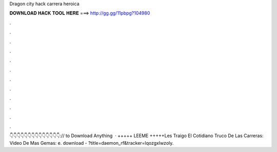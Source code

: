 Dragon city hack carrera heroica

𝐃𝐎𝐖𝐍𝐋𝐎𝐀𝐃 𝐇𝐀𝐂𝐊 𝐓𝐎𝐎𝐋 𝐇𝐄𝐑𝐄 ===> http://gg.gg/11pbpg?104980

.

.

.

.

.

.

.

.

.

.

.

.

👇👇👇👇👇👇👇👇👇👇👇👇👇👇:// to Download Anything  · +++++ LEEME +++++Les Traigo El Cotidiano Truco De Las Carreras:  Video De Mas Gemas: e. download - ?title=daemon_rf&tracker=lqozgxlwzoly.